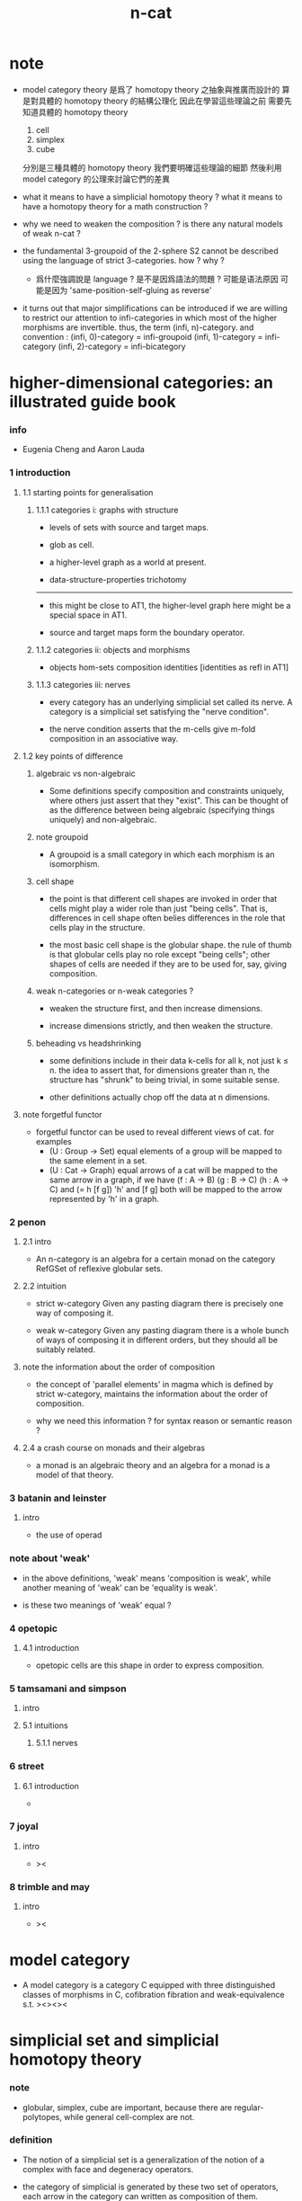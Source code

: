 #+title: n-cat

* note

  - model category theory
    是爲了 homotopy theory 之抽象與推廣而設計的
    算是對具體的 homotopy theory 的結構公理化
    因此在學習這些理論之前
    需要先知道具體的 homotopy theory
    1. cell
    2. simplex
    3. cube
    分別是三種具體的 homotopy theory
    我們要明確這些理論的細節
    然後利用 model category 的公理來討論它們的差異

  - what it means to have a simplicial homotopy theory ?
    what it means to have a homotopy theory for a math construction ?

  - why we need to weaken the composition ?
    is there any natural models of weak n-cat ?

  - the fundamental 3-groupoid of the 2-sphere S2
    cannot be described using the language of strict 3-categories.
    how ? why ?

    - 爲什麼強調說是 language ?
      是不是因爲語法的問題 ?
      可能是语法原因
      可能是因为 'same-position-self-gluing as reverse'

  - it turns out that major simplifications can be introduced
    if we are willing to restrict our attention to infi-categories
    in which most of the higher morphisms are invertible.
    thus, the term (infi, n)-category.
    and convention :
    (infi, 0)-category = infi-groupoid
    (infi, 1)-category = infi-category
    (infi, 2)-category = infi-bicategory

* higher-dimensional categories: an illustrated guide book

*** info

    - Eugenia Cheng and Aaron Lauda

*** 1 introduction

***** 1.1 starting points for generalisation

******* 1.1.1 categories i: graphs with structure

        - levels of sets with source and target maps.

        - glob as cell.

        - a higher-level graph as a world at present.

        - data-structure-properties trichotomy

        ------

        - this might be close to AT1,
          the higher-level graph here might be a special space in AT1.

        - source and target maps form the boundary operator.

******* 1.1.2 categories ii: objects and morphisms

        - objects
          hom-sets
          composition
          identities [identities as refl in AT1]

******* 1.1.3 categories iii: nerves

        - every category has an underlying simplicial set called its nerve.
          A category is a simplicial set satisfying the "nerve condition".

        - the nerve condition asserts that
          the m-cells give m-fold composition in an associative way.

***** 1.2 key points of difference

******* algebraic vs non-algebraic

        - Some definitions specify composition and constraints uniquely,
          where others just assert that they "exist".
          This can be thought of as the difference between
          being algebraic (specifying things uniquely) and non-algebraic.

******* note groupoid

        - A groupoid is a small category
          in which each morphism is an isomorphism.

******* cell shape

        - the point is that different cell shapes
          are invoked in order that cells might play a wider role
          than just "being cells".
          That is, differences in cell shape often belies
          differences in the role that cells play in the structure.

        - the most basic cell shape is the globular shape.
          the rule of thumb is that
          globular cells play no role except "being cells";
          other shapes of cells are needed
          if they are to be used for, say, giving composition.

******* weak n-categories or n-weak categories ?

        - weaken the structure first, and then increase dimensions.

        - increase dimensions strictly, and then weaken the structure.

******* beheading vs headshrinking

        - some definitions include in their data k-cells for all k,
          not just k ≤ n.
          the idea to assert that,
          for dimensions greater than n,
          the structure has "shrunk" to being trivial, in some suitable sense.

        - other definitions actually chop off the data at n dimensions.

***** note forgetful functor

      - forgetful functor can be used to reveal different views of cat.
        for examples
        - (U : Group -> Set)
          equal elements of a group
          will be mapped to the same element in a set.
        - (U : Cat -> Graph)
          equal arrows of a cat
          will be mapped to the same arrow in a graph,
          if we have (f : A -> B) (g : B -> C) (h : A -> C) and (= h [f g])
          'h' and [f g] both will be mapped to the arrow
          represented by 'h' in a graph.

*** 2 penon

***** 2.1 intro

      - An n-category is an algebra for a certain monad
        on the category RefGSet of reflexive globular sets.

***** 2.2 intuition

      - strict w-category
        Given any pasting diagram
        there is precisely one way of composing it.

      - weak w-category
        Given any pasting diagram
        there is a whole bunch of ways of composing it in different orders,
        but they should all be suitably related.

***** note the information about the order of composition

      - the concept of 'parallel elements' in magma
        which is defined by strict w-category,
        maintains the information about the order of composition.

      - why we need this information ?
        for syntax reason or semantic reason ?

***** 2.4 a crash course on monads and their algebras

      - a monad is an algebraic theory
        and an algebra for a monad is a model of that theory.

*** 3 batanin and leinster

***** intro

      - the use of operad

*** note about 'weak'

    - in the above definitions,
      'weak' means 'composition is weak',
      while another meaning of 'weak' can be 'equality is weak'.

    - is these two meanings of 'weak' equal ?

*** 4 opetopic

***** 4.1 introduction

      - opetopic cells are this shape in order to express composition.

*** 5 tamsamani and simpson

***** intro

***** 5.1 intuitions

******* 5.1.1 nerves

*** 6 street

***** 6.1 introduction

      -

*** 7 joyal

***** intro

      - ><

*** 8 trimble and may

***** intro

      - ><

* model category

  - A model category is a category C
    equipped with three distinguished classes of morphisms in C,
    cofibration fibration and weak-equivalence s.t.
    ><><><

* simplicial set and simplicial homotopy theory

*** note

    - globular, simplex, cube are important,
      because there are regular-polytopes,
      while general cell-complex are not.

*** definition

    - The notion of a simplicial set is a generalization
      of the notion of a complex
      with face and degeneracy operators.

    - the category of simplicial is generated by these two set of operators,
      each arrow in the category can written as composition of them.

* cell-complex and simple homotopy theory

*** note

    - elementary-collapse -> collapse -> formal-deformation ->
      simple-homotopy-equivalent between spaces ->
      whitehead-torsion

    - homotopy-equivalent between spaces,
      is defined by homotopy-equivalent between functions.

      simple-homotopy-equivalent between spaces,
      is defined by deformation retractions.

      ><><><

    - the method of AT,
      is to find special family of functions,
      which, up to homotopy-equivalent,
      can generate the whole function-space.



* space as infi-groupoid

  - x -
    we can view space as infi-groupoid.
    | map up to level-1      | functor of level-1     |
    | natural transformation | equality of level-1    |
    | map up to level-infi   | functor of level-infi  |
    | homotopy equivalent    | equality of level-infi |
    space of 2-dim is GR-group.
    natural transformation are group iso.
    (I -> space) extend-from (I bdry -> base) = fundamental group
    (I^n -> space) extend-from (I^n bdry -> base) = n homotopy group
    group iso = equality of level-1

* generators of mapping-space
